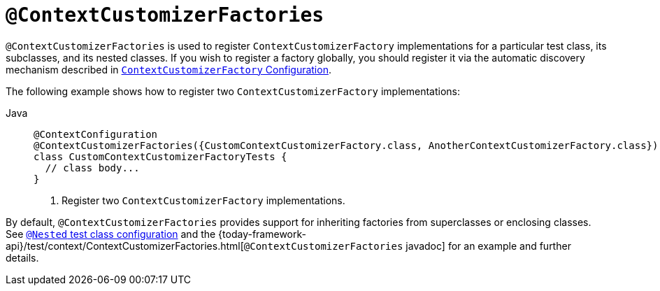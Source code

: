 [[spring-testing-annotation-contextcustomizerfactories]]
= `@ContextCustomizerFactories`

`@ContextCustomizerFactories` is used to register `ContextCustomizerFactory`
implementations for a particular test class, its subclasses, and its nested classes. If
you wish to register a factory globally, you should register it via the automatic
discovery mechanism described in
xref:testing/testcontext-framework/ctx-management/context-customizers.adoc[`ContextCustomizerFactory` Configuration].

The following example shows how to register two `ContextCustomizerFactory` implementations:

[tabs]
======
Java::
+
[source,java,indent=0,subs="verbatim,quotes",role="primary"]
----
@ContextConfiguration
@ContextCustomizerFactories({CustomContextCustomizerFactory.class, AnotherContextCustomizerFactory.class}) // <1>
class CustomContextCustomizerFactoryTests {
  // class body...
}
----
<1> Register two `ContextCustomizerFactory` implementations.

======


By default, `@ContextCustomizerFactories` provides support for inheriting factories from
superclasses or enclosing classes. See
xref:testing/testcontext-framework/support-classes.adoc#testcontext-junit-jupiter-nested-test-configuration[`@Nested` test class configuration] and the
{today-framework-api}/test/context/ContextCustomizerFactories.html[`@ContextCustomizerFactories`
javadoc] for an example and further details.

